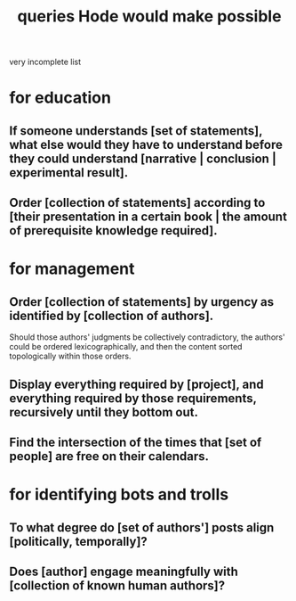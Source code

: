 :PROPERTIES:
:ID:       d42c4051-e2b2-4f9e-ad1f-d86babf9116b
:END:
#+title: queries Hode would make possible
very incomplete list
* for education
** If someone understands [set of statements], what else would they have to understand before they could understand [narrative | conclusion | experimental result].
** Order [collection of statements] according to [their presentation in a certain book | the amount of prerequisite knowledge required].
* for management
** Order [collection of statements] by urgency as identified by [collection of authors].
   Should those authors' judgments be collectively contradictory,
   the authors' could be ordered lexicographically,
   and then the content sorted topologically within those orders.
** Display everything required by [project], and everything required by those requirements, recursively until they bottom out.
** Find the intersection of the times that [set of people] are free on their calendars.
* for identifying bots and trolls
** To what degree do [set of authors'] posts align [politically, temporally]?
** Does [author] engage meaningfully with [collection of known human authors]?
